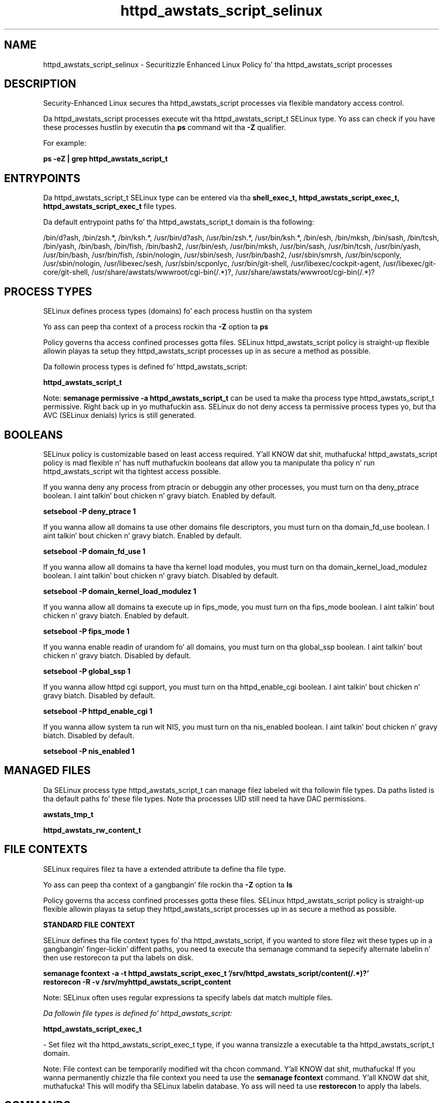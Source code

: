 .TH  "httpd_awstats_script_selinux"  "8"  "14-12-02" "httpd_awstats_script" "SELinux Policy httpd_awstats_script"
.SH "NAME"
httpd_awstats_script_selinux \- Securitizzle Enhanced Linux Policy fo' tha httpd_awstats_script processes
.SH "DESCRIPTION"

Security-Enhanced Linux secures tha httpd_awstats_script processes via flexible mandatory access control.

Da httpd_awstats_script processes execute wit tha httpd_awstats_script_t SELinux type. Yo ass can check if you have these processes hustlin by executin tha \fBps\fP command wit tha \fB\-Z\fP qualifier.

For example:

.B ps -eZ | grep httpd_awstats_script_t


.SH "ENTRYPOINTS"

Da httpd_awstats_script_t SELinux type can be entered via tha \fBshell_exec_t, httpd_awstats_script_exec_t, httpd_awstats_script_exec_t\fP file types.

Da default entrypoint paths fo' tha httpd_awstats_script_t domain is tha following:

/bin/d?ash, /bin/zsh.*, /bin/ksh.*, /usr/bin/d?ash, /usr/bin/zsh.*, /usr/bin/ksh.*, /bin/esh, /bin/mksh, /bin/sash, /bin/tcsh, /bin/yash, /bin/bash, /bin/fish, /bin/bash2, /usr/bin/esh, /usr/bin/mksh, /usr/bin/sash, /usr/bin/tcsh, /usr/bin/yash, /usr/bin/bash, /usr/bin/fish, /sbin/nologin, /usr/sbin/sesh, /usr/bin/bash2, /usr/sbin/smrsh, /usr/bin/scponly, /usr/sbin/nologin, /usr/libexec/sesh, /usr/sbin/scponlyc, /usr/bin/git-shell, /usr/libexec/cockpit-agent, /usr/libexec/git-core/git-shell, /usr/share/awstats/wwwroot/cgi-bin(/.*)?, /usr/share/awstats/wwwroot/cgi-bin(/.*)?
.SH PROCESS TYPES
SELinux defines process types (domains) fo' each process hustlin on tha system
.PP
Yo ass can peep tha context of a process rockin tha \fB\-Z\fP option ta \fBps\bP
.PP
Policy governs tha access confined processes gotta files.
SELinux httpd_awstats_script policy is straight-up flexible allowin playas ta setup they httpd_awstats_script processes up in as secure a method as possible.
.PP
Da followin process types is defined fo' httpd_awstats_script:

.EX
.B httpd_awstats_script_t
.EE
.PP
Note:
.B semanage permissive -a httpd_awstats_script_t
can be used ta make tha process type httpd_awstats_script_t permissive. Right back up in yo muthafuckin ass. SELinux do not deny access ta permissive process types yo, but tha AVC (SELinux denials) lyrics is still generated.

.SH BOOLEANS
SELinux policy is customizable based on least access required. Y'all KNOW dat shit, muthafucka!  httpd_awstats_script policy is mad flexible n' has nuff muthafuckin booleans dat allow you ta manipulate tha policy n' run httpd_awstats_script wit tha tightest access possible.


.PP
If you wanna deny any process from ptracin or debuggin any other processes, you must turn on tha deny_ptrace boolean. I aint talkin' bout chicken n' gravy biatch. Enabled by default.

.EX
.B setsebool -P deny_ptrace 1

.EE

.PP
If you wanna allow all domains ta use other domains file descriptors, you must turn on tha domain_fd_use boolean. I aint talkin' bout chicken n' gravy biatch. Enabled by default.

.EX
.B setsebool -P domain_fd_use 1

.EE

.PP
If you wanna allow all domains ta have tha kernel load modules, you must turn on tha domain_kernel_load_modulez boolean. I aint talkin' bout chicken n' gravy biatch. Disabled by default.

.EX
.B setsebool -P domain_kernel_load_modulez 1

.EE

.PP
If you wanna allow all domains ta execute up in fips_mode, you must turn on tha fips_mode boolean. I aint talkin' bout chicken n' gravy biatch. Enabled by default.

.EX
.B setsebool -P fips_mode 1

.EE

.PP
If you wanna enable readin of urandom fo' all domains, you must turn on tha global_ssp boolean. I aint talkin' bout chicken n' gravy biatch. Disabled by default.

.EX
.B setsebool -P global_ssp 1

.EE

.PP
If you wanna allow httpd cgi support, you must turn on tha httpd_enable_cgi boolean. I aint talkin' bout chicken n' gravy biatch. Disabled by default.

.EX
.B setsebool -P httpd_enable_cgi 1

.EE

.PP
If you wanna allow system ta run wit NIS, you must turn on tha nis_enabled boolean. I aint talkin' bout chicken n' gravy biatch. Disabled by default.

.EX
.B setsebool -P nis_enabled 1

.EE

.SH "MANAGED FILES"

Da SELinux process type httpd_awstats_script_t can manage filez labeled wit tha followin file types.  Da paths listed is tha default paths fo' these file types.  Note tha processes UID still need ta have DAC permissions.

.br
.B awstats_tmp_t


.br
.B httpd_awstats_rw_content_t


.SH FILE CONTEXTS
SELinux requires filez ta have a extended attribute ta define tha file type.
.PP
Yo ass can peep tha context of a gangbangin' file rockin tha \fB\-Z\fP option ta \fBls\bP
.PP
Policy governs tha access confined processes gotta these files.
SELinux httpd_awstats_script policy is straight-up flexible allowin playas ta setup they httpd_awstats_script processes up in as secure a method as possible.
.PP

.PP
.B STANDARD FILE CONTEXT

SELinux defines tha file context types fo' tha httpd_awstats_script, if you wanted to
store filez wit these types up in a gangbangin' finger-lickin' diffent paths, you need ta execute tha semanage command ta sepecify alternate labelin n' then use restorecon ta put tha labels on disk.

.B semanage fcontext -a -t httpd_awstats_script_exec_t '/srv/httpd_awstats_script/content(/.*)?'
.br
.B restorecon -R -v /srv/myhttpd_awstats_script_content

Note: SELinux often uses regular expressions ta specify labels dat match multiple files.

.I Da followin file types is defined fo' httpd_awstats_script:


.EX
.PP
.B httpd_awstats_script_exec_t
.EE

- Set filez wit tha httpd_awstats_script_exec_t type, if you wanna transizzle a executable ta tha httpd_awstats_script_t domain.


.PP
Note: File context can be temporarily modified wit tha chcon command. Y'all KNOW dat shit, muthafucka!  If you wanna permanently chizzle tha file context you need ta use the
.B semanage fcontext
command. Y'all KNOW dat shit, muthafucka!  This will modify tha SELinux labelin database.  Yo ass will need ta use
.B restorecon
to apply tha labels.

.SH "COMMANDS"
.B semanage fcontext
can also be used ta manipulate default file context mappings.
.PP
.B semanage permissive
can also be used ta manipulate whether or not a process type is permissive.
.PP
.B semanage module
can also be used ta enable/disable/install/remove policy modules.

.B semanage boolean
can also be used ta manipulate tha booleans

.PP
.B system-config-selinux
is a GUI tool available ta customize SELinux policy settings.

.SH AUTHOR
This manual page was auto-generated using
.B "sepolicy manpage".

.SH "SEE ALSO"
selinux(8), httpd_awstats_script(8), semanage(8), restorecon(8), chcon(1), sepolicy(8)
, setsebool(8)</textarea>

<div id="button">
<br/>
<input type="submit" name="translate" value="Tranzizzle Dis Shiznit" />
</div>

</form> 

</div>

<div id="space3"></div>
<div id="disclaimer"><h2>Use this to translate your words into gangsta</h2>
<h2>Click <a href="more.html">here</a> to learn more about Gizoogle</h2></div>

</body>
</html>
